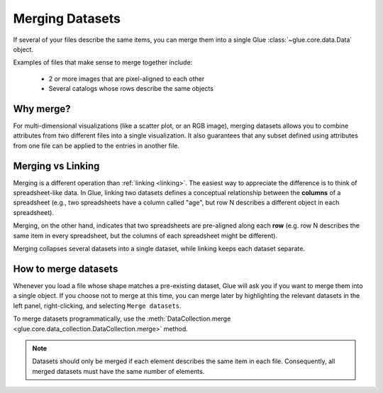 .. _merging:

Merging Datasets
================

If several of your files describe the same items, you can merge them into a
single Glue :class:`~glue.core.data.Data` object.

Examples of files that make sense to merge together include:

 - 2 or more images that are pixel-aligned to each other
 - Several catalogs whose rows describe the same objects

Why merge?
----------

For multi-dimensional visualizations (like a scatter plot, or an RGB image),
merging datasets allows you to combine attributes from two different files
into a single visualization. It also guarantees that any subset defined
using attributes from one file can be applied to the entries in another file.

Merging vs Linking
------------------

Merging is a different operation than :ref:`linking <linking>`. The easiest
way to appreciate the difference is to think of spreadsheet-like data.
In Glue, linking two datasets defines a conceptual relationship between
the **columns** of a spreadsheet (e.g., two spreadsheets have a column
called "age", but row N describes a different object in each spreadsheet).

Merging, on the other hand, indicates that two spreadsheets are pre-aligned
along each **row** (e.g. row N describes the same item in every spreadsheet, but
the columns of each spreadsheet might be different).

Merging collapses several datasets into a single dataset, while
linking keeps each dataset separate.

How to merge datasets
---------------------

Whenever you load a file whose shape matches a pre-existing dataset,
Glue will ask you if you want to merge them into a single object.
If you choose not to merge at this time, you can merge later
by highlighting the relevant datasets in the left panel, right-clicking,
and selecting ``Merge datasets``.

To merge datasets programmatically, use the :meth:`DataCollection.merge
<glue.core.data_collection.DataCollection.merge>` method.

.. note::

    Datasets should only be merged if each element describes the same item
    in each file. Consequently, all merged datasets must have the same
    number of elements.
